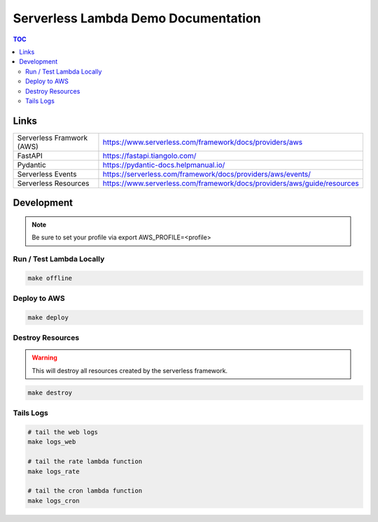############################################
Serverless Lambda Demo Documentation
############################################

.. contents:: TOC

Links
^^^^^

.. list-table::
    :header-rows: 0

    * - Serverless Framwork (AWS)
      - https://www.serverless.com/framework/docs/providers/aws
    * - FastAPI
      - https://fastapi.tiangolo.com/
    * - Pydantic
      - https://pydantic-docs.helpmanual.io/
    * - Serverless Events
      - https://serverless.com/framework/docs/providers/aws/events/
    * - Serverless Resources
      - https://www.serverless.com/framework/docs/providers/aws/guide/resources


Development
^^^^^^^^^^^

.. note::

    Be sure to set your profile via export AWS_PROFILE=<profile>


*************************
Run / Test Lambda Locally
*************************
.. code-block:: bash

    make offline


*************
Deploy to AWS
*************
.. code-block:: bash

    make deploy

*****************
Destroy Resources
*****************

.. warning:: This will destroy all resources created by the serverless framework.

.. code-block:: bash

    make destroy
    

**********
Tails Logs
**********

.. code-block:: bash

    # tail the web logs
    make logs_web

    # tail the rate lambda function
    make logs_rate

    # tail the cron lambda function
    make logs_cron
